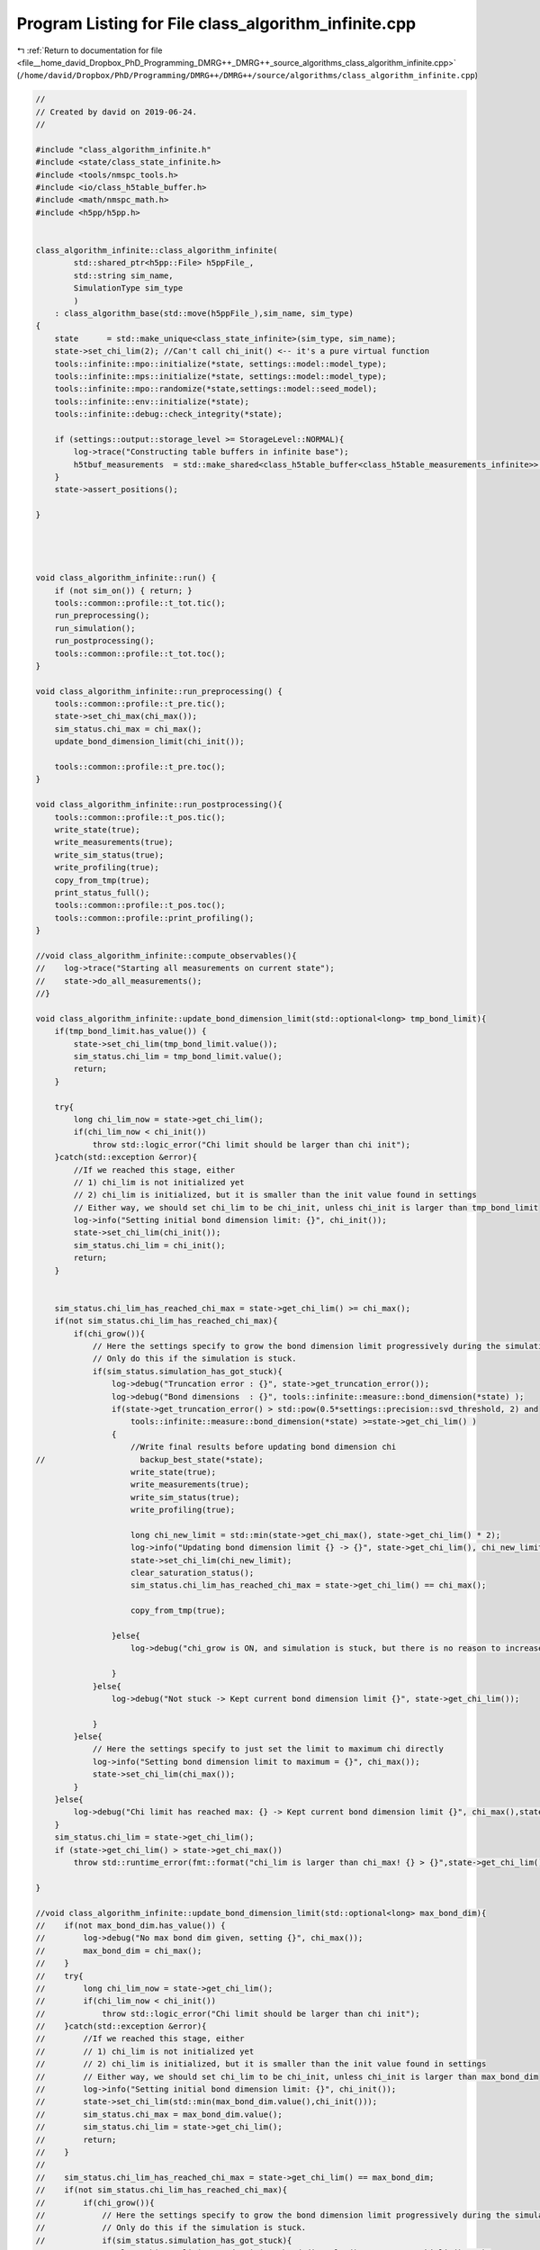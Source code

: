 
.. _program_listing_file__home_david_Dropbox_PhD_Programming_DMRG++_DMRG++_source_algorithms_class_algorithm_infinite.cpp:

Program Listing for File class_algorithm_infinite.cpp
=====================================================

|exhale_lsh| :ref:`Return to documentation for file <file__home_david_Dropbox_PhD_Programming_DMRG++_DMRG++_source_algorithms_class_algorithm_infinite.cpp>` (``/home/david/Dropbox/PhD/Programming/DMRG++/DMRG++/source/algorithms/class_algorithm_infinite.cpp``)

.. |exhale_lsh| unicode:: U+021B0 .. UPWARDS ARROW WITH TIP LEFTWARDS

.. code-block:: cpp

   //
   // Created by david on 2019-06-24.
   //
   
   #include "class_algorithm_infinite.h"
   #include <state/class_state_infinite.h>
   #include <tools/nmspc_tools.h>
   #include <io/class_h5table_buffer.h>
   #include <math/nmspc_math.h>
   #include <h5pp/h5pp.h>
   
   
   class_algorithm_infinite::class_algorithm_infinite(
           std::shared_ptr<h5pp::File> h5ppFile_,
           std::string sim_name,
           SimulationType sim_type
           )
       : class_algorithm_base(std::move(h5ppFile_),sim_name, sim_type)
   {
       state      = std::make_unique<class_state_infinite>(sim_type, sim_name);
       state->set_chi_lim(2); //Can't call chi_init() <-- it's a pure virtual function
       tools::infinite::mpo::initialize(*state, settings::model::model_type);
       tools::infinite::mps::initialize(*state, settings::model::model_type);
       tools::infinite::mpo::randomize(*state,settings::model::seed_model);
       tools::infinite::env::initialize(*state);
       tools::infinite::debug::check_integrity(*state);
   
       if (settings::output::storage_level >= StorageLevel::NORMAL){
           log->trace("Constructing table buffers in infinite base");
           h5tbuf_measurements  = std::make_shared<class_h5table_buffer<class_h5table_measurements_infinite>> (h5pp_file, sim_name + "/progress/measurements");
       }
       state->assert_positions();
   
   }
   
   
   
   
   void class_algorithm_infinite::run() {
       if (not sim_on()) { return; }
       tools::common::profile::t_tot.tic();
       run_preprocessing();
       run_simulation();
       run_postprocessing();
       tools::common::profile::t_tot.toc();
   }
   
   void class_algorithm_infinite::run_preprocessing() {
       tools::common::profile::t_pre.tic();
       state->set_chi_max(chi_max());
       sim_status.chi_max = chi_max();
       update_bond_dimension_limit(chi_init());
   
       tools::common::profile::t_pre.toc();
   }
   
   void class_algorithm_infinite::run_postprocessing(){
       tools::common::profile::t_pos.tic();
       write_state(true);
       write_measurements(true);
       write_sim_status(true);
       write_profiling(true);
       copy_from_tmp(true);
       print_status_full();
       tools::common::profile::t_pos.toc();
       tools::common::profile::print_profiling();
   }
   
   //void class_algorithm_infinite::compute_observables(){
   //    log->trace("Starting all measurements on current state");
   //    state->do_all_measurements();
   //}
   
   void class_algorithm_infinite::update_bond_dimension_limit(std::optional<long> tmp_bond_limit){
       if(tmp_bond_limit.has_value()) {
           state->set_chi_lim(tmp_bond_limit.value());
           sim_status.chi_lim = tmp_bond_limit.value();
           return;
       }
   
       try{
           long chi_lim_now = state->get_chi_lim();
           if(chi_lim_now < chi_init())
               throw std::logic_error("Chi limit should be larger than chi init");
       }catch(std::exception &error){
           //If we reached this stage, either
           // 1) chi_lim is not initialized yet
           // 2) chi_lim is initialized, but it is smaller than the init value found in settings
           // Either way, we should set chi_lim to be chi_init, unless chi_init is larger than tmp_bond_limit
           log->info("Setting initial bond dimension limit: {}", chi_init());
           state->set_chi_lim(chi_init());
           sim_status.chi_lim = chi_init();
           return;
       }
   
   
       sim_status.chi_lim_has_reached_chi_max = state->get_chi_lim() >= chi_max();
       if(not sim_status.chi_lim_has_reached_chi_max){
           if(chi_grow()){
               // Here the settings specify to grow the bond dimension limit progressively during the simulation
               // Only do this if the simulation is stuck.
               if(sim_status.simulation_has_got_stuck){
                   log->debug("Truncation error : {}", state->get_truncation_error());
                   log->debug("Bond dimensions  : {}", tools::infinite::measure::bond_dimension(*state) );
                   if(state->get_truncation_error() > std::pow(0.5*settings::precision::svd_threshold, 2) and
                       tools::infinite::measure::bond_dimension(*state) >=state->get_chi_lim() )
                   {
                       //Write final results before updating bond dimension chi
   //                    backup_best_state(*state);
                       write_state(true);
                       write_measurements(true);
                       write_sim_status(true);
                       write_profiling(true);
   
                       long chi_new_limit = std::min(state->get_chi_max(), state->get_chi_lim() * 2);
                       log->info("Updating bond dimension limit {} -> {}", state->get_chi_lim(), chi_new_limit);
                       state->set_chi_lim(chi_new_limit);
                       clear_saturation_status();
                       sim_status.chi_lim_has_reached_chi_max = state->get_chi_lim() == chi_max();
   
                       copy_from_tmp(true);
   
                   }else{
                       log->debug("chi_grow is ON, and simulation is stuck, but there is no reason to increase bond dimension -> Kept current bond dimension limit {}", state->get_chi_lim());
   
                   }
               }else{
                   log->debug("Not stuck -> Kept current bond dimension limit {}", state->get_chi_lim());
   
               }
           }else{
               // Here the settings specify to just set the limit to maximum chi directly
               log->info("Setting bond dimension limit to maximum = {}", chi_max());
               state->set_chi_lim(chi_max());
           }
       }else{
           log->debug("Chi limit has reached max: {} -> Kept current bond dimension limit {}", chi_max(),state->get_chi_lim());
       }
       sim_status.chi_lim = state->get_chi_lim();
       if (state->get_chi_lim() > state->get_chi_max())
           throw std::runtime_error(fmt::format("chi_lim is larger than chi_max! {} > {}",state->get_chi_lim() , state->get_chi_max() ));
   
   }
   
   //void class_algorithm_infinite::update_bond_dimension_limit(std::optional<long> max_bond_dim){
   //    if(not max_bond_dim.has_value()) {
   //        log->debug("No max bond dim given, setting {}", chi_max());
   //        max_bond_dim = chi_max();
   //    }
   //    try{
   //        long chi_lim_now = state->get_chi_lim();
   //        if(chi_lim_now < chi_init())
   //            throw std::logic_error("Chi limit should be larger than chi init");
   //    }catch(std::exception &error){
   //        //If we reached this stage, either
   //        // 1) chi_lim is not initialized yet
   //        // 2) chi_lim is initialized, but it is smaller than the init value found in settings
   //        // Either way, we should set chi_lim to be chi_init, unless chi_init is larger than max_bond_dim
   //        log->info("Setting initial bond dimension limit: {}", chi_init());
   //        state->set_chi_lim(std::min(max_bond_dim.value(),chi_init()));
   //        sim_status.chi_max = max_bond_dim.value();
   //        sim_status.chi_lim = state->get_chi_lim();
   //        return;
   //    }
   //
   //    sim_status.chi_lim_has_reached_chi_max = state->get_chi_lim() == max_bond_dim;
   //    if(not sim_status.chi_lim_has_reached_chi_max){
   //        if(chi_grow()){
   //            // Here the settings specify to grow the bond dimension limit progressively during the simulation
   //            // Only do this if the simulation is stuck.
   //            if(sim_status.simulation_has_got_stuck){
   //                long chi_new_limit = std::min(max_bond_dim.value(), state->get_chi_lim() * 2);
   //                log->debug("Updating bond dimension limit {} -> {}", state->get_chi_lim(), chi_new_limit);
   //                state->set_chi_lim(chi_new_limit);
   //                clear_saturation_status();
   //            }else{
   //                log->debug("chi_grow is ON but sim is not stuck -> Kept current bond dimension limit {}", state->get_chi_lim());
   //            }
   //        }else{
   //            // Here the settings specify to just set the limit to maximum chi directly
   //            log->debug("Setting bond dimension limit to maximum = {}", chi_max());
   //            state->set_chi_lim(max_bond_dim.value());
   //        }
   //    }else{
   //        log->debug("Chi limit has reached max: {} -> Kept current bond dimension limit {}", chi_max(),state->get_chi_lim());
   //    }
   //    sim_status.chi_max = max_bond_dim.value();
   //    sim_status.chi_lim = state->get_chi_lim();
   //}
   
   
   
   void class_algorithm_infinite::reset_to_random_state(const std::string parity, int seed_state) {
       log->trace("Resetting MPS to random product state");
       sim_status.iteration = 0;
   
       // Randomize state
       *state = tools::infinite::mps::set_random_state(*state,parity, seed_state);
       clear_saturation_status();
   }
   
   
   void class_algorithm_infinite::clear_saturation_status(){
       log->trace("Clearing saturation status");
   
       BS_vec.clear();
       S_vec.clear();
       XS_vec.clear();
   
       B_mpo_vec.clear();
       V_mpo_vec.clear();
       X_mpo_vec.clear();
       B_ham_vec.clear();
       V_ham_vec.clear();
       X_ham_vec.clear();
       B_mom_vec.clear();
       V_mom_vec.clear();
       X_mom_vec.clear();
   
       sim_status.entanglement_has_saturated      = false;
       sim_status.variance_mpo_has_saturated      = false;
       sim_status.variance_ham_has_saturated      = false;
       sim_status.variance_mom_has_saturated      = false;
   
       sim_status.variance_mpo_saturated_for = 0;
       sim_status.variance_ham_saturated_for = 0;
       sim_status.variance_mom_saturated_for = 0;
   
   
       sim_status.entanglement_has_converged = false;
       sim_status.variance_mpo_has_converged = false;
       sim_status.variance_ham_has_converged = false;
       sim_status.variance_mom_has_converged = false;
   
       sim_status.chi_lim_has_reached_chi_max = false;
       sim_status.simulation_has_to_stop      = false;
   }
   
   
   
   void class_algorithm_infinite::enlarge_environment(){
       log->trace("Enlarging environment" );
       state->enlarge_environment(0);
   }
   
   void class_algorithm_infinite::swap(){
       log->trace("Swap AB sites on state");
       state->swap_AB();
   }
   
   void class_algorithm_infinite::check_convergence_variance_mpo(double threshold,double slope_threshold){
       //Based on the the slope of the variance
       // We want to check every time we can because the variance is expensive to compute.
       log->debug("Checking convergence of variance mpo");
       threshold       = std::isnan(threshold) ? settings::precision::variance_convergence_threshold : threshold;
       slope_threshold = std::isnan(slope_threshold) ? settings::precision::variance_slope_threshold : slope_threshold;
   //    compute_observables();
   
       auto report = check_saturation_using_slope(
   //                    B_mpo_vec,
                       V_mpo_vec,
                       X_mpo_vec,
                       tools::infinite::measure::energy_variance_per_site_mpo(*state),
                       sim_status.iteration,
                       1,
                       slope_threshold);
   //    if(report.has_computed) V_mpo_slope  = report.slopes.back(); //TODO: Fix this, changed slope calculation, back is not relevant
       if(report.has_computed){
           V_mpo_slope  = report.slope; //TODO: Fix this, changed slope calculation, back is not relevant
           sim_status.variance_mpo_has_saturated = V_mpo_slope < slope_threshold;
           sim_status.variance_mpo_saturated_for = (int) count(B_mpo_vec.begin(), B_mpo_vec.end(), true);
           sim_status.variance_mpo_has_converged =  tools::infinite::measure::energy_variance_per_site_mpo(*state) < threshold;
       }
   
   }
   
   void class_algorithm_infinite::check_convergence_variance_ham(double threshold,double slope_threshold){
       //Based on the the slope of the variance
       // We want to check every time we can because the variance is expensive to compute.
       log->trace("Checking convergence of variance ham");
   
       threshold       = std::isnan(threshold) ? settings::precision::variance_convergence_threshold : threshold;
       slope_threshold = std::isnan(slope_threshold) ? settings::precision::variance_slope_threshold : slope_threshold;
       auto report  = check_saturation_using_slope(
   //            B_ham_vec,
               V_ham_vec,
               X_ham_vec,
               tools::infinite::measure::energy_variance_per_site_ham(*state),
               sim_status.iteration,
               1,
               slope_threshold);
   //    if(report.has_computed) V_ham_slope  = report.slopes.back();//TODO: Fix this, changed slope calculation, back is not relevant
       if(report.has_computed){
           V_ham_slope   = report.slope;//TODO: Fix this, changed slope calculation, back is not relevant
           sim_status.variance_ham_has_saturated = V_ham_slope < slope_threshold;
           sim_status.variance_ham_has_converged = tools::infinite::measure::energy_variance_per_site_ham(*state) < threshold;
       }
   }
   
   void class_algorithm_infinite::check_convergence_variance_mom(double threshold,double slope_threshold){
       //Based on the the slope of the variance
       // We want to check every time we can because the variance is expensive to compute.
       log->trace("Checking convergence of variance mom");
   
       threshold       = std::isnan(threshold) ? settings::precision::variance_convergence_threshold : threshold;
       slope_threshold = std::isnan(slope_threshold) ? settings::precision::variance_slope_threshold : slope_threshold;
       auto report = check_saturation_using_slope(
   //            B_mom_vec,
               V_mom_vec,
               X_mom_vec,
               tools::infinite::measure::energy_variance_per_site_mom(*state),
               sim_status.iteration,
               1,
               slope_threshold);
       if(report.has_computed){
           V_mom_slope  = report.slope; //TODO: Fix this, slopes.back() not relevant anymore
           sim_status.variance_mom_has_saturated = V_mom_slope < slope_threshold;
           sim_status.variance_mom_has_converged = tools::infinite::measure::energy_variance_per_site_mom(*state) < threshold;
       }
   }
   
   void class_algorithm_infinite::check_convergence_entg_entropy(double slope_threshold) {
       //Based on the the slope of entanglement entanglement_entropy_midchain
       // This one is cheap to compute.
       log->debug("Checking convergence of entanglement");
   
       slope_threshold = std::isnan(slope_threshold) ? settings::precision::entropy_slope_threshold : slope_threshold;
       auto report = check_saturation_using_slope(
   //            BS_vec,
               S_vec,
               XS_vec,
               tools::infinite::measure::entanglement_entropy(*state),
               sim_status.iteration,
               1,
               slope_threshold);
       if(report.has_computed){
           S_slope       = report.slope;//TODO: Fix this, changed slope calculation, back is not relevant
           sim_status.entanglement_has_saturated = S_slope < slope_threshold;
           sim_status.entanglement_has_converged = sim_status.entanglement_has_saturated;
       }
   }
   
   
   
   void class_algorithm_infinite::write_state(bool force){
       if(not force){
           if (math::mod(sim_status.iteration, write_freq()) != 0) {return;}
           if (write_freq() == 0){return;}
           if (settings::output::storage_level <= StorageLevel::NONE){return;}
       }
       log->trace("Writing state to file");
       h5pp_file->writeDataset(false, sim_name + "/simOK");
       tools::infinite::io::h5dset::write_all_state(*state, *h5pp_file, sim_name);
       h5pp_file->writeDataset(true, sim_name + "/simOK");
   }
   
   void class_algorithm_infinite::write_measurements(bool force){
       if(not force){
           if (math::mod(sim_status.iteration, write_freq()) != 0) {return;}
           if (write_freq() == 0){return;}
       }
       log->trace("Writing all measurements to file");
       state->unset_measurements();
   //    compute_observables();
       h5pp_file->writeDataset(false, sim_name + "/simOK");
       tools::infinite::io::h5dset::write_all_measurements(*state, *h5pp_file, sim_name);
       h5pp_file->writeDataset(true, sim_name + "/simOK");
   }
   
   void class_algorithm_infinite::write_sim_status(bool force){
       if (not force){
           if (math::mod(sim_status.iteration, write_freq()) != 0) {return;}
           if (write_freq() == 0){return;}
           if (settings::output::storage_level <= StorageLevel::NONE){return;}
       }
       log->trace("Writing simulation status to file");
       h5pp_file->writeDataset(false, sim_name + "/simOK");
       tools::common::io::h5dset::write_simulation_status(sim_status, *h5pp_file, sim_name);
       h5pp_file->writeDataset(true, sim_name + "/simOK");
   }
   
   void class_algorithm_infinite::write_profiling(bool result){
       if (not settings::profiling::on ){return;}
       if (settings::output::storage_level == StorageLevel::NONE){return;}
       if(result){
           // This means that we are writing an important result:
           // Either the simulation has converged successfully or
           // it has finalized some stage, like saturated at the
           // current bond dimension.
           class_h5table_buffer<class_h5table_profiling> h5tbuf_profiling_results(h5pp_file, sim_name + "/results/profiling");
           log->trace("Appending profiling to table (result)");
           tools::infinite::io::h5table::write_profiling(sim_status, h5tbuf_profiling_results);
           log->trace("Appending profiling to table (result)... OK");
       }
   
       if (h5tbuf_profiling == nullptr){return;}
       if (settings::output::storage_level <= StorageLevel::LIGHT){return;}
       if (math::mod(sim_status.iteration, write_freq()) != 0) {return;} //Check that we write according to the frequency given
       log->trace("Appending profiling to table");
       tools::infinite::io::h5table::write_profiling(sim_status,*h5tbuf_profiling);
       log->trace("Appending profiling to table... OK");
   }
   
   
   void class_algorithm_infinite::copy_from_tmp(bool result) {
       if (settings::output::storage_level == StorageLevel::NONE){return;}
       if(result) tools::common::io::h5tmp::copy_from_tmp(h5pp_file->getFilePath());
       if (math::mod(sim_status.iteration, settings::output::copy_from_temp_freq) != 0) {return;} //Check that we write according to the frequency given
       tools::common::io::h5tmp::copy_from_tmp(h5pp_file->getFilePath());
   }
   
   
   void class_algorithm_infinite::print_status_update() {
       if (math::mod(sim_status.iteration, print_freq()) != 0) {return;}
   //    if (not state->position_is_the_middle()) {return;}
       if (print_freq() == 0) {return;}
   //    compute_observables();
       using namespace std;
       std::stringstream report;
       report << setprecision(16) << fixed << left;
       report << left  << sim_name << " ";
       report << left  << "Iter: "                       << setw(6) << sim_status.iteration;
       report << left  << "E: ";
   
       switch(sim_type) {
           case SimulationType::iDMRG:
               report << setw(21) << setprecision(16)    << fixed   << tools::infinite::measure::energy_per_site_mpo(*state);
               report << setw(21) << setprecision(16)    << fixed   << tools::infinite::measure::energy_per_site_ham(*state);
               report << setw(21) << setprecision(16)    << fixed   << tools::infinite::measure::energy_per_site_mom(*state);
               break;
           case SimulationType::iTEBD:
               report << setw(21) << setprecision(16)    << fixed   << tools::infinite::measure::energy_per_site_ham(*state);
               report << setw(21) << setprecision(16)    << fixed   << tools::infinite::measure::energy_per_site_mom(*state);
               break;
           default: throw std::runtime_error("Wrong simulation type");
   
       }
   
       report << left  << "log₁₀ σ²(E): ";
       switch(sim_type) {
           case SimulationType::iDMRG:
               report << setw(12) << setprecision(4)    << fixed   << std::log10(tools::infinite::measure::energy_variance_per_site_mpo(*state));
               report << setw(12) << setprecision(4)    << fixed   << std::log10(tools::infinite::measure::energy_variance_per_site_ham(*state));
               report << setw(12) << setprecision(4)    << fixed   << std::log10(tools::infinite::measure::energy_variance_per_site_mom(*state));
               break;
           case SimulationType::iTEBD:
               report << setw(12) << setprecision(4)    << fixed   << std::log10(tools::infinite::measure::energy_variance_per_site_ham(*state));
               report << setw(12) << setprecision(4)    << fixed   << std::log10(tools::infinite::measure::energy_variance_per_site_mom(*state));
               break;
           default: throw std::runtime_error("Wrong simulation type");
       }
   
   
       report << left  << "S: "                          << setw(21) << setprecision(16)    << fixed   << tools::infinite::measure::entanglement_entropy(*state);
       report << left  << "χmax: "                       << setw(4)  << setprecision(3)     << fixed   << chi_max();
       report << left  << "χ: "                          << setw(4)  << setprecision(3)     << fixed   << tools::infinite::measure::bond_dimension(*state);
       report << left  << "log₁₀ trunc: "                << setw(10) << setprecision(4)     << fixed   << std::log10(tools::infinite::measure::truncation_error(*state));
       report << left  << "Sites: "                      << setw(6)  << setprecision(1)     << fixed   << tools::infinite::measure::length(*state);
       switch(sim_type){
           case SimulationType::iDMRG:
           case SimulationType::iTEBD:
               break;
           default: throw std::runtime_error("Wrong simulation type");
       }
       report << left  << " Convergence [";
       switch(sim_type){
           case SimulationType::iDMRG:
               report << left  << " S-"   << std::boolalpha << setw(6) << sim_status.entanglement_has_converged;
               report << left  << " σ²-"  << std::boolalpha << setw(6) << sim_status.variance_mpo_has_converged;
               break;
           case SimulationType::iTEBD:
               report << left  << " S-"  << std::boolalpha << setw(6) << sim_status.entanglement_has_converged;
               break;
           default: throw std::runtime_error("Wrong simulation type");
   
       }
       report << left  << "]";
       report << left  << " Saturation [";
       switch(sim_type){
           case SimulationType::iDMRG:
               report << left  << " σ²- " << setw(2) << sim_status.variance_mpo_saturated_for << " steps";
               report << left  << " S-"   << std::boolalpha << setw(6) << sim_status.entanglement_has_saturated;
               break;
           case SimulationType::iTEBD:
               report << left  << " S-"   << std::boolalpha << setw(6) << sim_status.entanglement_has_saturated;
               break;
           default: throw std::runtime_error("Wrong simulation type");
       }
       report << left  << "]";
       report << left  << " Time: "                          << setw(10) << setprecision(2)    << fixed   << tools::common::profile::t_tot.get_age() ;
       report << left << " Memory [";
       report << left << "Rss: "     << process_memory_in_mb("VmRSS")<< " MB ";
       report << left << "RssPeak: "  << process_memory_in_mb("VmHWM")<< " MB ";
       report << left << "VmPeak: "  << process_memory_in_mb("VmPeak")<< " MB";
       report << left << "]";
       log->info(report.str());
   }
   
   void class_algorithm_infinite::print_status_full(){
   //    compute_observables();
       state->do_all_measurements();
       using namespace std;
       using namespace tools::infinite::measure;
       log->info("--- Final results  --- {} ---", sim_name);
       log->info("Iterations            = {:<16d}"    , sim_status.iteration);
       switch(sim_type){
           case SimulationType::iDMRG:
               log->info("Energy MPO            = {:<16.16f}" , tools::infinite::measure::energy_per_site_mpo(*state));
               log->info("Energy HAM            = {:<16.16f}" , tools::infinite::measure::energy_per_site_ham(*state));
               log->info("Energy MOM            = {:<16.16f}" , tools::infinite::measure::energy_per_site_mom(*state));
               break;
           case SimulationType::iTEBD:
               log->info("Energy HAM            = {:<16.16f}" , tools::infinite::measure::energy_per_site_ham(*state));
               log->info("Energy MOM            = {:<16.16f}" , tools::infinite::measure::energy_per_site_mom(*state));
               break;
           default: throw std::runtime_error("Wrong simulation type");
       }
       switch(sim_type){
           case SimulationType::iDMRG:
               log->info("log₁₀ σ²(E) MPO       = {:<16.16f}" , std::log10(tools::infinite::measure::energy_variance_per_site_mpo(*state)));
               log->info("log₁₀ σ²(E) HAM       = {:<16.16f}" , std::log10(tools::infinite::measure::energy_variance_per_site_ham(*state)));
               log->info("log₁₀ σ²(E) MOM       = {:<16.16f}" , std::log10(tools::infinite::measure::energy_variance_per_site_mom(*state)));
               break;
           case SimulationType::iTEBD:
               log->info("log₁₀ σ²(E) HAM       = {:<16.16f}" , std::log10(tools::infinite::measure::energy_variance_per_site_ham(*state)));
               log->info("log₁₀ σ²(E) MOM       = {:<16.16f}" , std::log10(tools::infinite::measure::energy_variance_per_site_mom(*state)));
               break;
           default: throw std::runtime_error("Wrong simulation type");
       }
   
       log->info("Entanglement Entropy  = {:<16.16f}" , tools::infinite::measure::entanglement_entropy(*state));
       log->info("χmax                  = {:<16d}"    , chi_max()                                            );
       log->info("χ                     = {:<16d}"    , tools::infinite::measure::bond_dimension(*state) );
       log->info("log₁₀ truncation:     = {:<16.16f}" , log10(std::log10(tools::infinite::measure::truncation_error(*state))));
   
       switch(sim_type){
           case SimulationType::iDMRG:
               break;
           case SimulationType::iTEBD:
               log->info("δt                    = {:<16.16f}" , sim_status.delta_t);
               break;
   
           default: throw std::runtime_error("Wrong simulation type");
       }
   
       log->info("Simulation saturated  = {:<}"    , sim_status.simulation_has_saturated);
       log->info("Simulation converged  = {:<}"    , sim_status.simulation_has_converged);
       log->info("Simulation succeeded  = {:<}"    , sim_status.simulation_has_succeeded);
       log->info("Simulation got stuck  = {:<}"    , sim_status.simulation_has_got_stuck);
       switch(sim_type){
           case SimulationType::iDMRG:
               log->info("S slope               = {:<16.16f} | Converged : {} \t\t Saturated: {}" , S_slope,sim_status.entanglement_has_converged, sim_status.entanglement_has_saturated);
               log->info("σ² MPO slope          = {:<16.16f} | Converged : {} \t\t Saturated: {}" , V_mpo_slope ,sim_status.variance_mpo_has_converged, sim_status.variance_mpo_has_saturated);
               log->info("σ² HAM slope          = {:<16.16f} | Converged : {} \t\t Saturated: {}" , V_ham_slope ,sim_status.variance_ham_has_converged, sim_status.variance_ham_has_saturated);
               log->info("σ² MOM slope          = {:<16.16f} | Converged : {} \t\t Saturated: {}" , V_mom_slope ,sim_status.variance_mom_has_converged, sim_status.variance_mom_has_saturated);
               break;
           case SimulationType::iTEBD:
               log->info("S slope               = {:<16.16f} | Converged : {} \t\t Saturated: {}" , S_slope,sim_status.entanglement_has_converged, sim_status.entanglement_has_saturated);
               log->info("σ² HAM slope          = {:<16.16f} | Converged : {} \t\t Saturated: {}" , V_ham_slope ,sim_status.variance_ham_has_converged, sim_status.variance_ham_has_saturated);
               log->info("σ² MOM slope          = {:<16.16f} | Converged : {} \t\t Saturated: {}" , V_mom_slope ,sim_status.variance_mom_has_converged, sim_status.variance_mom_has_saturated);
               break;
           default: throw std::runtime_error("Wrong simulation type");
       }
       log->info("S slope               = {:<16.16f} | Converged : {} \t\t Saturated: {}" , S_slope,sim_status.entanglement_has_converged, sim_status.entanglement_has_saturated);
       log->info("Time                  = {:<16.16f}" , tools::common::profile::t_tot.get_age());
       log->info("Peak memory           = {:<6.1f} MB" , process_memory_in_mb("VmPeak"));
   }
   
